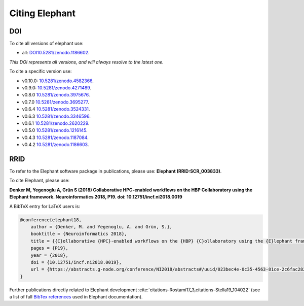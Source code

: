 ***************
Citing Elephant
***************
DOI
===============
To cite all versions of elephant use:

* all: `<DOI 10.5281/zenodo.1186602>`_.
*This DOI represents all versions, and will always resolve to the latest one.*

To cite a specific version use:

* v0.10.0: `<10.5281/zenodo.4582366>`_.
* v0.9.0: `<10.5281/zenodo.4271489>`_.
* v0.8.0 `<10.5281/zenodo.3975676>`_.
* v0.7.0 `<10.5281/zenodo.3695277>`_.
* v0.6.4 `<10.5281/zenodo.3524331>`_.
* v0.6.3 `<10.5281/zenodo.3346596>`_.
* v0.6.1 `<10.5281/zenodo.2620229>`_.
* v0.5.0 `<10.5281/zenodo.1216145>`_.
* v0.4.3 `<10.5281/zenodo.1187084>`_.
* v0.4.2 `<10.5281/zenodo.1186603>`_.

RRID
===============
To refer to the Elephant software package in publications, please use:
**Elephant (RRID:SCR_003833)**.


To cite Elephant, please use:

**Denker M, Yegenoglu A, Grün S (2018) Collaborative HPC-enabled workflows on
the HBP Collaboratory using the Elephant framework. Neuroinformatics 2018, P19.
doi: 10.12751/incf.ni2018.0019**

A BibTeX entry for LaTeX users is:

.. code-block:: none

    @conference{elephant18,
        author = {Denker, M. and Yegenoglu, A. and Grün, S.},
        booktitle = {Neuroinformatics 2018},
        title = {{C}ollaborative {HPC}-enabled workflows on the {HBP} {C}ollaboratory using the {E}lephant framework},
        pages = {P19},
        year = {2018},
        doi = {10.12751/incf.ni2018.0019},
        url = {https://abstracts.g-node.org/conference/NI2018/abstracts#/uuid/023bec4e-0c35-4563-81ce-2c6fac282abd},
    }


Further publications directly related to Elephant development
:cite:`citations-Rostami17_3,citations-Stella19_104022` (see a list of full
`BibTex references <https://github.com/NeuralEnsemble/elephant/blob/master/doc/bib/elephant.bib>`_
used in Elephant documentation).

.. bibliography:: bib/elephant.bib
   :labelprefix: ref
   :keyprefix: citations-
   :style: unsrt
